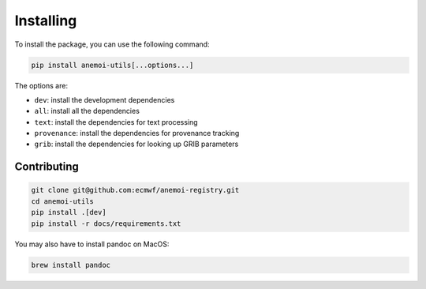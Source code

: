 ############
 Installing
############

To install the package, you can use the following command:

.. code:: bash

   pip install anemoi-utils[...options...]

The options are:

-  ``dev``: install the development dependencies
-  ``all``: install all the dependencies
-  ``text``: install the dependencies for text processing
-  ``provenance``: install the dependencies for provenance tracking
-  ``grib``: install the dependencies for looking up GRIB parameters

**************
 Contributing
**************

.. code:: bash

   git clone git@github.com:ecmwf/anemoi-registry.git
   cd anemoi-utils
   pip install .[dev]
   pip install -r docs/requirements.txt

You may also have to install pandoc on MacOS:

.. code:: bash

   brew install pandoc
